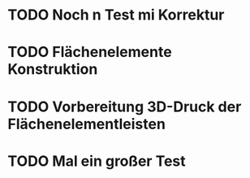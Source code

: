 * TODO Noch n Test mi Korrektur
:LOGBOOK:
- State "TODO"       from              [2024-11-20 Wed 11:21]
:END:
* TODO Flächenelemente Konstruktion
:LOGBOOK:
- State "TODO"       from              [2024-11-19 Tue 15:05]
:END:
* TODO Vorbereitung 3D-Druck der Flächenelementleisten 
:LOGBOOK:
- State "TODO"       from              [2024-11-19 Tue 14:14]
:END:
* TODO Mal ein großer Test